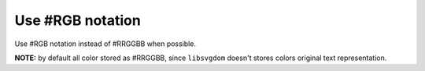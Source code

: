 Use #RGB notation
-----------------

Use #RGB notation instead of #RRGGBB when possible.

**NOTE:** by default all color stored as #RRGGBB, since ``libsvgdom`` doesn't stores
colors original text representation.

.. GEN_TABLE
.. BEFORE
.. <svg>
..   <circle fill="#00ff00" cx="50" cy="50" r="45"/>
.. </svg>
.. AFTER
.. <svg>
..   <circle fill="#0f0" cx="50" cy="50" r="45"/>
.. </svg>
.. END
